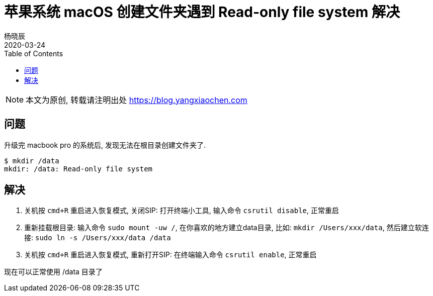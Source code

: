 = 苹果系统 macOS 创建文件夹遇到 Read-only file system 解决
杨晓辰
2020-03-24
:toc: left
:toclevels: 4
:icons: font
:jbake-type: post
:jbake-tags: stackoverflow, macbook, macOS, 苹果, home, mkdir, 文件夹
:jbake-status: published
:jbake-description: 升级完 macbook pro 的系统后, 发现无法在根目录创建文件夹了.

NOTE: 本文为原创, 转载请注明出处 https://blog.yangxiaochen.com

== 问题
升级完 macbook pro 的系统后, 发现无法在根目录创建文件夹了.

----
$ mkdir /data
mkdir: /data: Read-only file system
----

== 解决

1. 关机按 `cmd+R` 重启进入恢复模式, 关闭SIP: 打开终端小工具, 输入命令 `csrutil disable`, 正常重启
2. 重新挂载根目录: 输入命令 `sudo mount -uw /`, 在你喜欢的地方建立data目录, 比如: `mkdir /Users/xxx/data`, 然后建立软连接: `sudo ln -s /Users/xxx/data /data`
3. 关机按 `cmd+R` 重启进入恢复模式, 重新打开SIP: 在终端输入命令 `csrutil enable`, 正常重启

现在可以正常使用 /data 目录了

